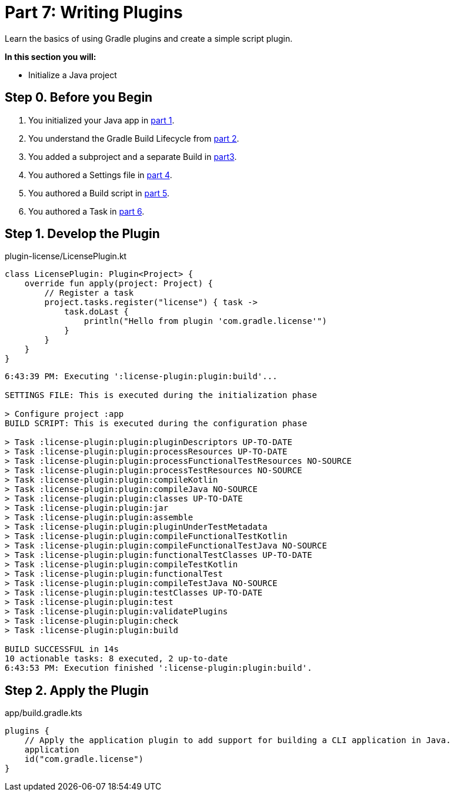 // Copyright (C) 2023 Gradle, Inc.
//
// Licensed under the Creative Commons Attribution-Noncommercial-ShareAlike 4.0 International License.;
// you may not use this file except in compliance with the License.
// You may obtain a copy of the License at
//
//      https://creativecommons.org/licenses/by-nc-sa/4.0/
//
// Unless required by applicable law or agreed to in writing, software
// distributed under the License is distributed on an "AS IS" BASIS,
// WITHOUT WARRANTIES OR CONDITIONS OF ANY KIND, either express or implied.
// See the License for the specific language governing permissions and
// limitations under the License.

[[partr7_writing_plugins]]
= Part 7: Writing Plugins

Learn the basics of using Gradle plugins and create a simple script plugin.

****
**In this section you will:**

- Initialize a Java project
****

[[part7_begin]]
== Step 0. Before you Begin

1. You initialized your Java app in <<partr1_gradle_init.adoc#part1_begin,part 1>>.
2. You understand the Gradle Build Lifecycle from <<partr2_build_lifecycle.adoc#part2_begin,part 2>>.
3. You added a subproject and a separate Build in <<partr3_multi_project_builds#part3_begin, part3>>.
4. You authored a Settings file in <<partr4_settings_file.adoc#part4_begin,part 4>>.
5. You authored a Build script in <<partr5_build_scripts.adoc#part5_begin,part 5>>.
6. You authored a Task in <<partr6_writing_tasks.adoc#part6_begin,part 6>>.

== Step 1. Develop the Plugin

.plugin-license/LicensePlugin.kt
[source,kotlin]
----
class LicensePlugin: Plugin<Project> {
    override fun apply(project: Project) {
        // Register a task
        project.tasks.register("license") { task ->
            task.doLast {
                println("Hello from plugin 'com.gradle.license'")
            }
        }
    }
}
----

//Update all instances of greeting to license in kotlin files in license-plugin

//Gradle Build license-plugin
[source]
----
6:43:39 PM: Executing ':license-plugin:plugin:build'...

SETTINGS FILE: This is executed during the initialization phase

> Configure project :app
BUILD SCRIPT: This is executed during the configuration phase

> Task :license-plugin:plugin:pluginDescriptors UP-TO-DATE
> Task :license-plugin:plugin:processResources UP-TO-DATE
> Task :license-plugin:plugin:processFunctionalTestResources NO-SOURCE
> Task :license-plugin:plugin:processTestResources NO-SOURCE
> Task :license-plugin:plugin:compileKotlin
> Task :license-plugin:plugin:compileJava NO-SOURCE
> Task :license-plugin:plugin:classes UP-TO-DATE
> Task :license-plugin:plugin:jar
> Task :license-plugin:plugin:assemble
> Task :license-plugin:plugin:pluginUnderTestMetadata
> Task :license-plugin:plugin:compileFunctionalTestKotlin
> Task :license-plugin:plugin:compileFunctionalTestJava NO-SOURCE
> Task :license-plugin:plugin:functionalTestClasses UP-TO-DATE
> Task :license-plugin:plugin:compileTestKotlin
> Task :license-plugin:plugin:functionalTest
> Task :license-plugin:plugin:compileTestJava NO-SOURCE
> Task :license-plugin:plugin:testClasses UP-TO-DATE
> Task :license-plugin:plugin:test
> Task :license-plugin:plugin:validatePlugins
> Task :license-plugin:plugin:check
> Task :license-plugin:plugin:build

BUILD SUCCESSFUL in 14s
10 actionable tasks: 8 executed, 2 up-to-date
6:43:53 PM: Execution finished ':license-plugin:plugin:build'.
----

== Step 2. Apply the Plugin

.app/build.gradle.kts
[source,kotlin]
----
plugins {
    // Apply the application plugin to add support for building a CLI application in Java.
    application
    id("com.gradle.license")
}
----

